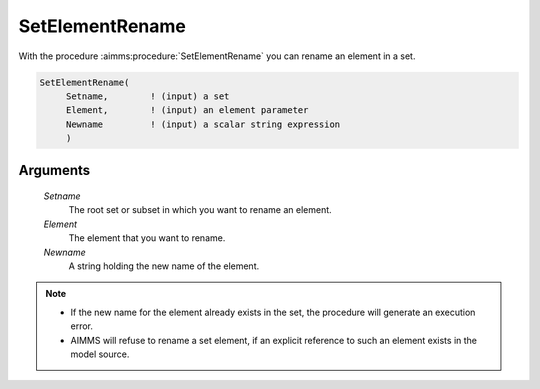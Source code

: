 .. aimms:procedure:: SetElementRename(Setname, Element, Newname)

.. _SetElementRename:

SetElementRename
================

With the procedure :aimms:procedure:`SetElementRename` you can rename an element in a
set.

.. code-block:: aimms

    SetElementRename(
         Setname,        ! (input) a set
         Element,        ! (input) an element parameter
         Newname         ! (input) a scalar string expression
         )

Arguments
---------

    *Setname*
        The root set or subset in which you want to rename an element.

    *Element*
        The element that you want to rename.

    *Newname*
        A string holding the new name of the element.

.. note::

    -  If the new name for the element already exists in the set, the
       procedure will generate an execution error.

    -  AIMMS will refuse to rename a set element, if an explicit reference
       to such an element exists in the model source.

.. seealso::

    -  The procedure :aimms:procedure:`SetElementAdd`, and the function :aimms:func:`StringToElement`.

    -  The lexical conventions for set elements in Section 2.3 of the
       `Language Reference <https://documentation.aimms.com/_downloads/AIMMS_ref.pdf>`__.
